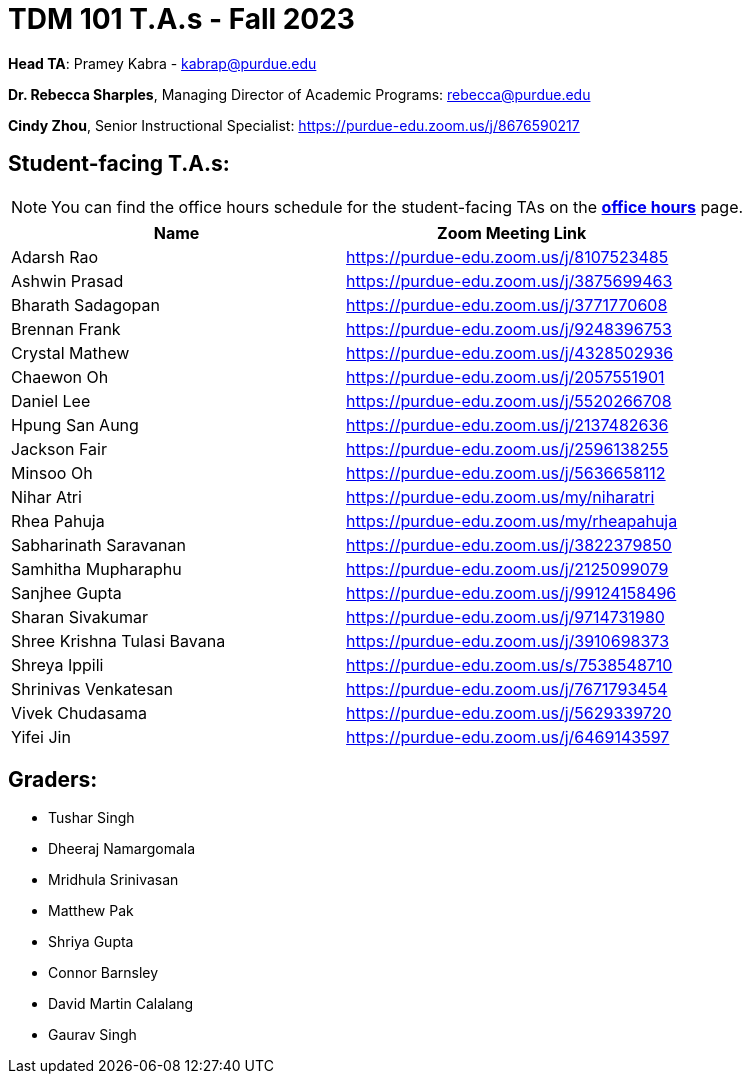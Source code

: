= TDM 101 T.A.s - Fall 2023

*Head TA*: Pramey Kabra - kabrap@purdue.edu

*Dr. Rebecca Sharples*, Managing Director of Academic Programs: rebecca@purdue.edu 

*Cindy Zhou*, Senior Instructional Specialist: https://purdue-edu.zoom.us/j/8676590217

== Student-facing T.A.s:

[NOTE]
====
You can find the office hours schedule for the student-facing TAs on the xref:fall2023/office_hours.adoc[*office hours*] page.
====

[%header,format=csv]
|===
Name,Zoom Meeting Link
Adarsh Rao,https://purdue-edu.zoom.us/j/8107523485
Ashwin Prasad,https://purdue-edu.zoom.us/j/3875699463
Bharath Sadagopan,https://purdue-edu.zoom.us/j/3771770608
Brennan Frank,https://purdue-edu.zoom.us/j/9248396753
Crystal Mathew,https://purdue-edu.zoom.us/j/4328502936
Chaewon Oh,https://purdue-edu.zoom.us/j/2057551901
Daniel Lee,https://purdue-edu.zoom.us/j/5520266708
Hpung San Aung,https://purdue-edu.zoom.us/j/2137482636
Jackson Fair,https://purdue-edu.zoom.us/j/2596138255
Minsoo Oh,https://purdue-edu.zoom.us/j/5636658112
Nihar Atri,https://purdue-edu.zoom.us/my/niharatri
Rhea Pahuja,https://purdue-edu.zoom.us/my/rheapahuja
Sabharinath Saravanan,https://purdue-edu.zoom.us/j/3822379850
Samhitha Mupharaphu,https://purdue-edu.zoom.us/j/2125099079
Sanjhee Gupta,https://purdue-edu.zoom.us/j/99124158496
Sharan Sivakumar,https://purdue-edu.zoom.us/j/9714731980
Shree Krishna Tulasi Bavana,https://purdue-edu.zoom.us/j/3910698373
Shreya Ippili,https://purdue-edu.zoom.us/s/7538548710
Shrinivas Venkatesan,https://purdue-edu.zoom.us/j/7671793454
Vivek Chudasama,https://purdue-edu.zoom.us/j/5629339720
Yifei Jin,https://purdue-edu.zoom.us/j/6469143597

|===

== Graders:

- Tushar Singh
- Dheeraj Namargomala
- Mridhula Srinivasan
- Matthew Pak
- Shriya Gupta
- Connor Barnsley
- David Martin Calalang
- Gaurav Singh
